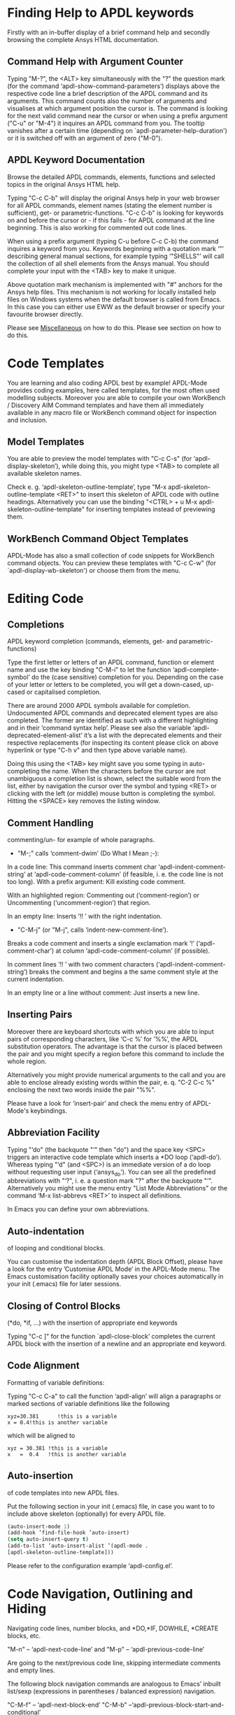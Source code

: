 * Finding Help to APDL keywords
  Firstly with an in-buffer display of a brief command help and
  secondly browsing the complete Ansys HTML documentation.
** Command Help with Argument Counter
   Typing "M-?", the <ALT> key simultaneously with the "?" the
   question mark (for the command ‘apdl-show-command-parameters’)
   displays above the respective code line a brief description of the
   APDL command and its arguments.  This command counts also the
   number of arguments and visualises at which argument position the
   cursor is.  The command is looking for the next valid command near
   the cursor or when using a prefix argument ("C-u" or "M-4") it
   inquires an APDL command from you.  The tooltip vanishes after a
   certain time (depending on `apdl-parameter-help-duration') or it is
   switched off with an argument of zero ("M-0").

** APDL Keyword Documentation
   Browse the detailed APDL commands, elements, functions and selected
   topics in the original Ansys HTML help.

   Typing "C-c C-b" will display the original Ansys help in your web
   browser for all APDL commands, element names (stating the element
   number is sufficient), get- or parametric-functions.  "C-c C-b" is
   looking for keywords on and before the cursor or - if this fails -
   for APDL command at the line beginning.  This is also working for
   commented out code lines.

   When using a prefix argument (typing C-u before C-c C-b) the
   command inquires a keyword from you.  Keywords beginning with a
   quotation mark ‘"’ describing general manual sections, for example
   typing ‘"SHELLS"’ will call the collection of all shell elements
   from the Ansys manual.  You should complete your input with the
   <TAB> key to make it unique.

   Above quotation mark mechanism is implemented with "#" anchors for
   the Ansys help files. This mechanism is not working for locally
   installed help files on Windows systems when the default browser is
   called from Emacs.  In this case you can either use EWW as the
   default browser or specify your favourite browser directly.
 # Please see the [[../info/apdl-config.org][configuration example]] on how to do this.
#   #+texinfo:  Please see the @inforef{ on how to do this.
   Please see [[file:apdl-config.org::*Miscellaneous][Miscellaneous]] on how to do this.  Please see section
   @@texinfo:@ref{Configuration and Customisation}@@ on how to do
   this.

* Code Templates
  You are learning and also coding APDL best by example!  APDL-Mode
  provides coding examples, here called templates, for the most often
  used modelling subjects.  Moreover you are able to compile your own
  WorkBench / Discovery AIM Command templates and have them all
  immediately available in any macro file or WorkBench command object
  for inspection and inclusion.
** Model Templates
  You are able to preview the model templates with "C-c C-s" (for
  ‘apdl-display-skeleton’), while doing this, you might type <TAB> to
  complete all available skeleton names.

  Check e. g. ‘apdl-skeleton-outline-template’, type "M-x
  apdl-skeleton-outline-template <RET>" to insert this skeleton of
  APDL code with outline headings.  Alternatively you can use the
  binding "<CTRL> + u M-x apdl-skeleton-outline-template" for
  inserting templates instead of previewing them.
** WorkBench Command Object Templates
   APDL-Mode has also a small collection of code snippets for
   WorkBench command objects.  You can preview these templates with
   "C-c C-w" (for `apdl-display-wb-skeleton') or choose them from the
   menu.
* Editing Code
** Completions
   APDL keyword completion (commands, elements, get- and
   parametric-functions)

   Type the first letter or letters of an APDL command, function or
   element name and use the key binding "C-M-i" to let the function
   ‘apdl-complete-symbol’ do the (case sensitive) completion for you.
   Depending on the case of your letter or letters to be completed, you
   will get a down-cased, up-cased or capitalised completion.

   There are around 2000 APDL symbols available for completion.
   Undocumented APDL commands and deprecated element types are also
   completed.  The former are identified as such with a different
   highlighting and in their ’command syntax help’.  Please see also
   the variable ‘apdl-deprecated-element-alist’ it’s a list with the
   deprecated elements and their respective replacements (for
   inspecting its content please click on above hyperlink or type
   "C-h v" and then type above variable name).

   Doing this using the <TAB> key might save you some typing in
   auto-completing the name.  When the characters before the cursor are
   not unambiguous a completion list is shown, select the suitable word
   from the list, either by navigation the cursor over the symbol and
   typing <RET> or clicking with the left (or middle) mouse button is
   completing the symbol.  Hitting the <SPACE> key removes the listing
   window.

** Comment Handling
    commenting/un- for example of whole paragraphs.

  - "M-;" calls ‘comment-dwim’ (Do What I Mean ;-):

  In a code line: This command inserts comment char
  ‘apdl-indent-comment-string’ at ‘apdl-code-comment-column’ (if
  feasible, i. e. the code line is not too long).  With a prefix
  argument: Kill existing code comment.

  With an highlighted region: Commenting out (‘comment-region’) or
  Uncommenting (‘uncomment-region’) that region.

  In an empty line: Inserts ’!! ’ with the right indentation.

  - "C-M-j" (or "M-j", calls
    ‘indent-new-comment-line’).

  Breaks a code comment and inserts a single exclamation mark
  ’!’ (‘apdl-comment-char’) at column
  ‘apdl-code-comment-column’ (if possible).

  In comment lines ’!! ’ with two comment characters
  (‘apdl-indent-comment-string’) breaks the comment and begins a the
  same comment style at the current indentation.

  In an empty line or a line without comment: Just inserts a new
  line.

** Inserting Pairs
   Moreover there are keyboard shortcuts with which you are able to
   input pairs of corresponding characters, like ‘C-c %’ for ’%%’, the
   APDL substitution operators.  The advantage is that the cursor is
   placed between the pair and you might specify a region before this
   command to include the whole region.

   Alternatively you might provide numerical arguments to the call and
   you are able to enclose already existing words within the pair,
   e. q. "C-2 C-c %" enclosing the next two words inside the pair
   "%%".

   Please have a look for ‘insert-pair’ and check the menu entry of
   APDL-Mode's keybindings.
** Abbreviation Facility
   Typing "‘do" (the backquote "‘" then "do") and the space key <SPC>
   triggers an interactive code template which inserts a *DO loop
   (‘apdl-do’).  Whereas typing "‘d" (and <SPC>) is an immediate
   version of a do loop without requesting user input (‘ansys_do’).
   You can see all the predefined abbreviations with "‘?", i. e. a
   question mark "?"  after the backquote "‘".  Alternatively you might
   use the menu entry "List Mode Abbreviations" or the command ‘M-x
   list-abbrevs <RET>’ to inspect all definitions.

   In Emacs you can define your own abbreviations.
   #+texinfo: @inforef{Abbrev Concepts,,emacs}.

** Auto-indentation
   of looping and conditional blocks.

   You can customise the indentation depth (APDL Block Offset), please
   have a look for the entry ’Customise APDL Mode’ in the APDL-Mode
   menu.  The Emacs customisation facility optionally saves your
   choices automatically in your init (.emacs) file for later sessions.

** Closing of Control Blocks
   (*do, *if, ...) with the insertion of appropriate end keywords

   Typing "C-c ]" for the function `apdl-close-block’ completes the
   current APDL block with the insertion of a newline and an
   appropriate end keyword.

** Code Alignment
   Formatting of variable definitions:

   Typing "C-c C-a" to call the function ‘apdl-align’ will
   align a paragraphs or marked sections of variable definitions like
   the following

   #+begin_src apdl
   xyz=30.381      !this is a variable
   x = 0.4!this is another variable
   #+end_src

   which will be aligned to

   #+begin_src apdl
   xyz = 30.381 !this is a variable
   x   =  0.4   !this is another variable
   #+end_src

** Auto-insertion
   of code templates into new APDL files.

   Put the following section in your init (.emacs) file, in case you
   want to to include above skeleton (optionally) for every APDL file.

   #+begin_src emacs-lisp
   (auto-insert-mode 1)
   (add-hook ’find-file-hook ’auto-insert)
   (setq auto-insert-query t)
   (add-to-list ’auto-insert-alist ’(apdl-mode .
   [apdl-skeleton-outline-template]))
   #+end_src

   Please refer to the configuration example ‘apdl-config.el’.

* Code Navigation, Outlining and Hiding
  Navigating code lines, number blocks, and *DO,*IF, DOWHILE, *CREATE
  blocks, etc.

  "M-n" -- ‘apdl-next-code-line’ and
  "M-p" -- ‘apdl-previous-code-line’

  Are going to the next/previous code line, skipping intermediate
  comments and empty lines.

  The following block navigation commands are analogous to Emacs’
  inbuilt list/sexp (expressions in parentheses / balanced expression)
  navigation.

  "C-M-f" -- ‘apdl-next-block-end’
  "C-M-b" --‘apdl-previous-block-start-and-conditional’

  Above commands are skipping to the next/previous block end/start
  keyword regardless where you are already in the block structure.
  "C-M-b" for the function ‘apdl-previous-block-start-and-conditional’
  finds also *IF commands without bases of the keyword ’THEN’;
  furthermore *CYCLE and *EXIT looping controls.  These provide APDL
  constructs but represent no block depth and therefore are not
  considered when applying the following navigation commands.

  "C-M-n" -- ‘apdl-skip-block-forward’
  "C-M-p" -- ‘apdl-skip-block-backwards’

  Are looking for and skipping over a complete block (at the
  current block level, skipping possibly over deeper block
  structures).

  "C-M-u" -- ‘apdl-up-block’
  "C-M-d" -- ‘apdl-down-block’

  Are searching for and skipping up/down a block structure from the
  current block level.

  "C-c {" -- ‘apdl-number-block-start’
  "C-c }" -- ‘apdl-number-block-end’

  Are searching for and skipping over ’pure’ number blocks (the
  nblock, eblocks and cmblocks), these are common (and often quite
  large) in WorkBench solver input files (*.inp, *.dat).
** Hiding Number Blocks
  You can also hide and unhide these - usually uninteresting - blocks
  with M-x `apdl-hide-number-blocks' and M-x `apdl-show-number-blocks'
  respectively or even a region of your (dis)liking with M-x
  `apdl-hide-region'.  In files with the suffix ‘.dat’ number blocks
  are hidden by default.

** Outlining
   (folding and expanding) code sections.

   If you are using the preconfigured APDL-Mode then function
   ‘outline-minor-mode’ is switched on by default.

   With this mode you can hide certain sections of your code or
   navigate to customisable outline headings.  Certain characters --by
   default '!@' (see the variable ‘apdl-outline-string’)-- at the
   beginning of a line in your code represent such headings.  ’!@@’
   specifies a subheading and so on.  Check out the Outline menu
   entries.  Since Emacs 28.1 you are able to fold with <SHIFT>+<TAB>
   - and cycle outline states - all outline headings and on a header
   line the respective header with the <TAB> key.

   Please call the function ‘apdl-skeleton-outline-template’ to insert
   a skeleton of outline sections in your current file.

   In case outlining is not activate you might call Outline Minor Mode
   with "M-x outline-minor-mode" or you can enable this mode for the
   current session by ticking on the respective option in the menu or
   permanently by setting ‘apdl-outline-minor-mode’ for the
   ‘apdl-mode-hook’ variable.  Please type "M-x apdl-customise-apdl
   <RET>" or use the customisation system from the menu: ->APDL
   ->Customise APDL Mode.

* Variable Definitions
  Checking all variable definitions (*GET, *DIM, *SET, = and DO, ...)
  and component names (CM).

  Typing "C-c C-v" (for ‘apdl-display-variables’) shows all
  definitions in your APDL file in a separate window.  Together with
  the corresponding line numbers.  These numbers are links to the
  variable definition in the APDL buffer.  Clicking with the middle
  mouse button (button-2) on these numbers is showing the definition
  in its APDL context. You can also use the <TAB> key and Shift <TAB>
  to skip between the links and type <RET> to activate the links.

  You can remove the ’*APDL-variables*’ window with "C-x 4 k"
  (‘apdl-delete-other-window’).

  # When you place the cursor on the respective line number and type
  # "C-u M-g g", where "C-u" is a ’prefix’ argument for "M-g g"
  # (‘goto-line’)).  Emacs will then skip to the corresponding
  # definition line in the macro file.

  With a prefix argument for "C-c C-v" you are receiving the current
  value of the variable at the current cursor position.  For this to
  work it is necessary to have a running Ansys process under Emacs
  (GNU-Linux systems only, please see below the chapter about the
  [[*MAPDL Solver
   Control][MAPDL Solver Control]]).

* Sophisticated Highlighting
  The highlighting in the highest decoration level (please refer to
  ‘apdl-highlighting-level’) tries to follow the idiosyncratic
  Ansys solver/interpreter logic as closely as possible.  For
  example: ’* ’, an asterisk with following white-space(s), is still
  a valid APDL comment operator (although deprecated, see the Ansys
  manual for the *LET command).

  The font colourisation distinguishes between APDL commands,
  undocumented commands, parametric- and get-functions, elements
  (optionally also user variables) and deprecated elements.  In case
  of arbitrary characters after the command names, they are still
  highlighted, since these characters are ignored by the Ansys APDL
  interpreter.

  A macro is in the Ansys parlance some file with APDL code. In
  this sense it is used in the following documentation.
  Additionally you can create keyboard macros in Emacs to fasten
  your editing, please see ‘kmacro-start-macro’.

  APDL macro variables beginning with an underscore might be APDL
  reserved variables and therefore are highlighted in a warning face.
  Another example is the percent sign, its highlighting reminds you
  that the use of such a pair around a parameter name might force a
  parameter substitution, e. g. with the assignment ’I=5’ and
  ’/com,TEST%I%’, the /com command outputs TEST5.

  In the context of pairs of ’%’ characters, you can also input
  various pairs with keyboard shortcuts, e. g. apostrophes for APDL
  character parameters with ‘C-c’, please have a look which bindings
  are available with "C-h b" (for ‘describe-bindings’).

  The format strings of *MSG, *MWRITE, *VWRITE and *VREAD are also
  highlighted (in decoration levels 2, again please refer to
  ‘apdl-highlighting-level’).  Below is a summary of the C-format
  descriptors which can be used for above commands.  (with these
  format descriptors there are no parentheses needed in contrast to
  less general FORTRAN ones):

  %I                 Integer data
  %F                 Floating point format
  %G                 General numeric format
  %E                 Scientific notation
  %C,%S                 Character strings (up to 128 characters) or arrays;
  %/                 Line break
  %%                 Single percent sign
  %wI                 w is the column width. Integer is preceded by the number
  of blank characters needed to fill the column.
  %0wI           Same as above except integer is padded by zeroes instead of spaces.
  %0w.pI       Pad integer with zeros as necessary to obtain a minimum of p digits.
  %w.pF               w is the column width. Floating point format to p
  decimal places.
  %w.pG            General format with p significant digits.
  %w.pE            Scientific notation to p decimal places.
  %wC,
  %wS             Character string with column width of w.
  %-wC,
  %-wS            Left justify character string (right justify is default).
  %wX            Include w blank characters.

  example code:
  *vwrite,B(1,1),B(2,1)
  %E%/%E

  Regarding the highlighting of user variables: The idea is to give
  a visual hint whether variable names are spelled and used
  correctly everywhere not only at the place of its definition.

  For this to occur ‘apdl-highlighting-level’ must be set to 2 (the
  maximum, which is also the default), please have a look at the
  [[file:apdl-config.org][apdl-config.org]] file on how to change settings.

  Newly edited variable definitions are taken into account only
  when the variable ‘apdl-dynamic-highlighting-flag’ is set (for
  very large files this might slow Emacs and therefore the flag is
  only effective for files ending in ’.mac’) or every times you
  activating the variable display (with
  "C-c C-v", see below) in the maximum
  highlighting level (2).

* Process Management

  Even when there is no buffer under APDL-Mode, after starting Emacs,
  for example, it is possible to run selected APDL-Mode services.  You
  might run the license status from the mini-buffer with "M-x"
  `apdl-license-status' instead of calling it from the menu or with
  C-c C-l in an APDL-Mode buffer.  Here is the list of commands which
  are available from the mini-buffer without activating APDL-Mode:

  # from helper/autoload.sh
  apdl,
  apdl-mode,
  apdl-mode-version,
  apdl-user-license-status and
  apdl-license-status
  apdl-start-classics
  apdl-start-launcher


 - With the `apdl' command you can start a new file in APDL-Mode.
   With `apdl-mode' you switch to this mode for any file.

 - With `apdl-license-status' you can display available licenses.
   Under APDL-Mode you can use the keys "C-c C-l".  You will see the
   status of the license server in the **License** buffer.  In this
   buffer you can apply additional keys, for example "o" to show only
   selected licenses (compiled from the variable
   `apdl-license-occur-regexp').
   #+texinfo: @inforef{Regular Expressions,,elisp} for more information.

      # check: (info "(elisp)Regular Expressions")

   Please type "h" or "?" in the license buffer for a list of
   available keys.

 - You can start Ansys in interactive mode (`apdl-start-classics'),
   the Product launcher (`apdl-start-launcher') or initiate a batch
   run for the current script. You might suppress the locking feature
   of the solver with the environment variable ANSYS_LOCK=Off.  So you
   can run short batch jobs while using the Classics GUI with preppost
   as "viewer".

 - APDL-Mode writes for you an APDL stop file in the current directory
   (the file name is compiled from the variable ‘apdl-job’ and the
   extension ’.abt’).  You can do this with "M-x (<ALT> + x)
   apdl-write-abort-file" (‘apdl-write-abort-file’, you might
   previously use the Emacs command ’M-x cd’ to change the current
   directory).  This stop file is halting a running calculation in an
   orderly, restart enabled way.

 - You are able to view the Ansys APDL error file (a file consisting of
   the ‘apdl-job’ and the suffix ’.err’ in the current directory) with
   "C-c C-e" (this calls ‘apdl-display-error-file’).  The error file is
   opened in read only mode (see ‘read-only-mode’) and with the minor
   mode ‘auto-revert-tail-mode’, which scrolls the buffer automatically
   for keeping the current Ansys output visible.

 - You can start the Ansys Help Viewer from Emacs with "M-x
   apdl-start-ansys-help" (for ‘apdl-start-ansys-help’).  For this
   functionality you must have the help system installed otherwise you
   will be redirected to the online help in a browser, this is the
   default since Ansys 19.

 - You might also start the APDL product launcher from Emacs under
   windows or the APDL interpreter under GNU-Linux with "C-c RET" (for
   ‘apdl-start-ansys’).

- For displaying the licenses you are using type "C-c C-z"
  (`apdl-user-license-status').  Please type "h" or "?" in this
  license buffer for the list of available keys.

 If your Ansys installation is not in the default locations APDL-Mode
  might not be able to find its executables.  Or you want to use mixed
  Ansys version installations then it is necessary to customise some
  variables.  Either by calling the Emacs customisation facility
  ‘apdl-customise-apdl’ or from the menu bar -> ’APDL’ -> ’Customise
  APDL Mode’ -> ’APDL-process’ and look there for the variables ’Ansys
  License File’, ’Ansys Util Program’ and ’Ansys Help Program’ as well
  as ’Ansys Help Program Parameters’) or set the variables directly in
  your .emacs file.  Please have a look in apdl-config.org and the
  apdl-config.el customisation example.

* MAPDL Solver Control
  MAPDL interpreter and communication (mainly restricted to GNU-Linux
  systems).

  With the APDL-Mode keyboard shortcut "C-c RET" (for the command
  ‘apdl-start-ansys’) you can start the APDL solver/interpreter under
  GNU-Linux as an asynchronous process of Emacs.  After starting the
  run you will see all interpreter output in a separate Emacs ’comint’
  (command interpreter) window.  You are now able to interact with
  this process in three ways, either by typing directly in the
  ’*APDL*’ window or using "C-c C-c" (for ‘apdl-send-to-ansys’).  With
  the latter you can send either the current code line or a whole
  selected region to the running solver.  (A selected region means
  highlighted lines of code.  If there is no running solver the
  function copies the code to the system clipboard.)  And lastly you
  are able to send interactively APDL commands with "C-c C-q"
  (‘apdl-query-apdl-command’) without switching to the ’*APDL*’
  window.  If you would like to send your current code line in a
  slightly modified form, then give a prefix argument to
  ‘apdl-query-apdl-command’ and the line will be the initial input for
  sending it to the interpreter.

  Another very useful function in this context is "C-c C-u"
  (‘apdl-copy-or-send-above’), which sends all code from the beginning
  up to the current line to the solver/interpreter.  If there is no
  running interpreter the function copies the code to the system
  clipboard.

  The last two commands (‘apdl-copy-or-send-above’ and
  ‘apdl-send-to-ansys’) are skipping to the next code line (if
  possible).  If you don’t need this behaviour supply any prefix
  argument to them and the cursor will remain in the current line or
  in the last line of the previously highlighted region.

  When you are not familiar with Emacs’ keybindings you probably want
  to select your part of interest with dragging the mouse pointer
  while pressing the first mouse button.  Often it is faster to select
  regions with specialised keyboard commands.  For example "C-M-h"
  (‘apdl-mark-block’) marks a whole block level, "M-x mark-paragraph
  (‘mark-paragraph’) marks the current paragraph, the last command can
  not only be used to initialise a new selection but also to extend an
  existing one when repeating the command.  Please check the code
  navigation commands which APDL-Mode provides (type "C-h b"
  (‘describe-bindings’) to see which are available).

  In this mode you are able to start an Ansys graphics screen (without
  the rest of graphical user interface) with M-x apdl-start-graphics
  (function ‘apdl-start-graphics’).  Thus you are able to check and
  debug your macro file content visually.  The graphics in this state
  is changeable with APDL commands (like /view,1,1,1,1) but
  unfortunately not through mouse interactions!  If you want to turn,
  zoom, etc., the model it is best to call ‘apdl-start-pzr-box’ with
  C-c C-p and a dialog box will pop up.  This is the usual Ansys
  Pan/Zoom/Rotate dialog for the graphics screen.  But beware: Before
  you are able to send further commands to the solver, you first have
  to close the PZR dialog box.  There is also a family of interactive
  commands to reposition the graphics, like C-c C-+ (‘apdl-zoom-in’),
  re-plotting works with C-c C-r (‘apdl-replot’) and a fit to the
  screen with C-c C-f (‘apdl-fit’), of course, they are available from
  the menu as well.

  There is also a command for saving the data and ending the solver
  run: ‘apdl-exit-ansys’ and a command for an emergency kill in case
  the solver is not stoppable any longer in an orderly way:
  ‘apdl-kill-ansys’.

  As already indicated APDL-Mode has its own command for invoking the
  Ansys Help Viewer "M-x apdl-start-ansys-help" because unfortunately
  the following APDL commands do not work when the complete GUI system
  of Ansys is not active.

  /ui,help !is it not working in Ansys non-GUI modes help, COMMAND !is
  also not working in Ansys non-GUI modes

  So you are not able start the Help Viewer for a *specific* APDL
  command but must search within the Ansys Help Viewer or better use
  the much faster "C-c C-b".

# Local Variables:
# indicate-empty-lines: t
# show-trailing-whitespace: t
# time-stamp-active: t
# time-stamp-format: "%:y-%02m-%02d"
# End:
